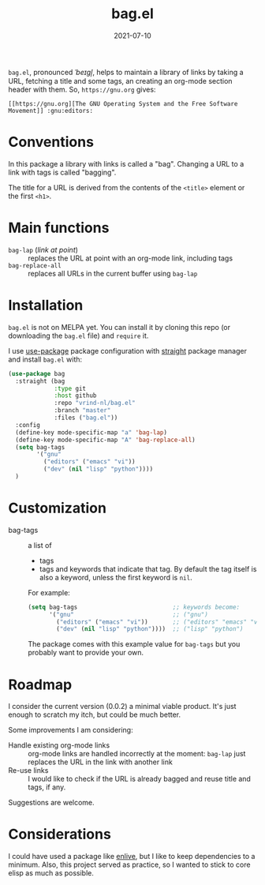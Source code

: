 #+TITLE: bag.el
#+DATE: 2021-07-10

=bag.el=, pronounced //ˈbeɪɡl̩//, helps to maintain a library of links by taking a URL, fetching a title and some tags, an creating an org-mode section header with them. So, =https://gnu.org= gives:

=[[https://gnu.org][The GNU Operating System and the Free Software Movement]] :gnu:editors:=

* Conventions

In this package a library with links is called a "bag". Changing a URL to a link with tags is called "bagging".

The title for a URL is derived from the contents of the =<title>= element or the first =<h1>=.

* Main functions

- =bag-lap= (/link at point/) :: replaces the URL at point with an org-mode link, including tags
- =bag-replace-all= :: replaces all URLs in the current buffer using =bag-lap=

* Installation

=bag.el= is not on MELPA yet. You can install it by cloning this repo (or downloading the =bag.el= file) and =require= it.

I use [[https://jwiegley.github.io/use-package/keywords/][use-package]] package configuration with [[https://github.com/raxod502/straight.el][straight]] package manager and install =bag.el= with:

#+begin_src emacs-lisp
  (use-package bag
    :straight (bag
               :type git
               :host github
               :repo "vrind-nl/bag.el"
               :branch "master"
               :files ("bag.el"))
    :config
    (define-key mode-specific-map "a" 'bag-lap)
    (define-key mode-specific-map "A" 'bag-replace-all)
    (setq bag-tags
          '("gnu"
            ("editors" ("emacs" "vi"))
            ("dev" (nil "lisp" "python"))))
    )
#+end_src

* Customization

- bag-tags :: a list of
  - tags
  - tags and keywords that indicate that tag.
    By default the tag itself is also a keyword, unless the first keyword is =nil=.
  For example:
  #+begin_src emacs-lisp
    (setq bag-tags                           ;; keywords become:
          '("gnu"                            ;; ("gnu")
            ("editors" ("emacs" "vi"))       ;; ("editors" "emacs" "vi")
            ("dev" (nil "lisp" "python"))))  ;; ("lisp" "python")
  #+end_src
  The package comes with this example value for =bag-tags= but you probably want to provide your own.

* Roadmap

I consider the current version (0.0.2) a minimal viable product. It's just enough to scratch my itch, but could be much better.

Some improvements I am considering:
- Handle existing org-mode links :: org-mode links are handled incorrectly at the moment: =bag-lap= just replaces the URL in the link with another link
- Re-use links :: I would like to check if the URL is already bagged and reuse title and tags, if any.

Suggestions are welcome.

* Considerations

I could have used a package like [[https://github.com/zweifisch/enlive][enlive]], but I like to keep dependencies to a minimum. Also, this project served as practice, so I wanted to stick to core elisp as much as possible.
